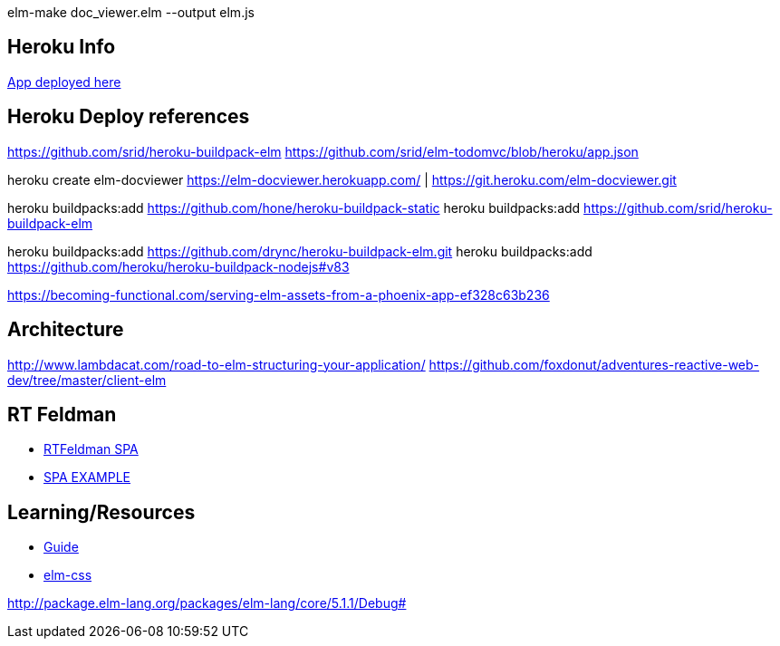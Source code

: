 elm-make doc_viewer.elm  --output elm.js


== Heroku Info

https://elm-docviewer.herokuapp.com/[App deployed here]

== Heroku Deploy references

https://github.com/srid/heroku-buildpack-elm
https://github.com/srid/elm-todomvc/blob/heroku/app.json

heroku create elm-docviewer
https://elm-docviewer.herokuapp.com/ | https://git.heroku.com/elm-docviewer.git

heroku buildpacks:add https://github.com/hone/heroku-buildpack-static
heroku buildpacks:add https://github.com/srid/heroku-buildpack-elm

heroku buildpacks:add https://github.com/drync/heroku-buildpack-elm.git
heroku buildpacks:add https://github.com/heroku/heroku-buildpack-nodejs#v83

https://becoming-functional.com/serving-elm-assets-from-a-phoenix-app-ef328c63b236

== Architecture

http://www.lambdacat.com/road-to-elm-structuring-your-application/
https://github.com/foxdonut/adventures-reactive-web-dev/tree/master/client-elm

== RT Feldman

- https://dev.to/rtfeldman/tour-of-an-open-source-elm-spa[RTFeldman SPA]
- https://github.com/rtfeldman/elm-spa-example[SPA EXAMPLE]

== Learning/Resources

- https://guide.elm-lang.org/[Guide]
- http://package.elm-lang.org/packages/rtfeldman/elm-css/latest[elm-css]


http://package.elm-lang.org/packages/elm-lang/core/5.1.1/Debug#
